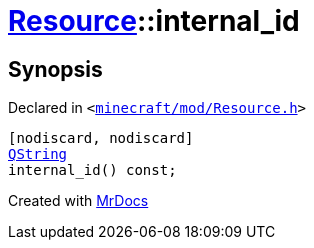 [#Resource-internal_id]
= xref:Resource.adoc[Resource]::internal&lowbar;id
:relfileprefix: ../
:mrdocs:


== Synopsis

Declared in `&lt;https://github.com/PrismLauncher/PrismLauncher/blob/develop/launcher/minecraft/mod/Resource.h#L88[minecraft&sol;mod&sol;Resource&period;h]&gt;`

[source,cpp,subs="verbatim,replacements,macros,-callouts"]
----
[nodiscard, nodiscard]
xref:QString.adoc[QString]
internal&lowbar;id() const;
----



[.small]#Created with https://www.mrdocs.com[MrDocs]#
